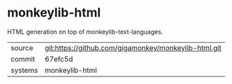 * monkeylib-html

HTML generation on top of monkeylib-text-languages.

|---------+------------------------------------------------------|
| source  | git:https://github.com/gigamonkey/monkeylib-html.git |
| commit  | 67efc5d                                              |
| systems | monkeylib-html                                       |
|---------+------------------------------------------------------|
